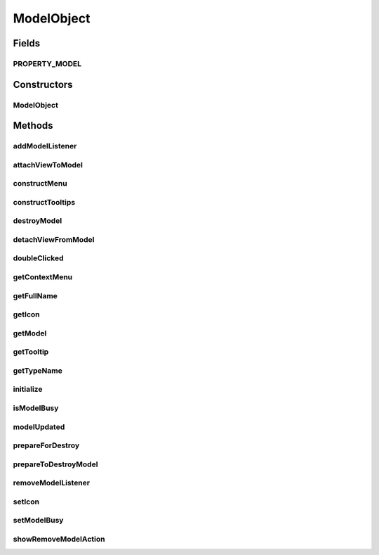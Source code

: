 .. java:import:: java.security InvalidParameterException

.. java:import:: java.util ArrayList

.. java:import:: java.util HashSet

.. java:import:: javax.swing JPopupMenu

.. java:import:: ca.nengo.ui.actions RemoveModelAction

.. java:import:: ca.nengo.ui.lib.util Util

.. java:import:: ca.nengo.ui.lib.util.menus PopupMenuBuilder

.. java:import:: ca.nengo.ui.lib.world Interactable

.. java:import:: ca.nengo.ui.lib.world WorldObject

.. java:import:: ca.nengo.ui.lib.world.activities Pulsator

.. java:import:: ca.nengo.ui.lib.world.elastic ElasticObject

.. java:import:: ca.nengo.ui.models.tooltips Tooltip

.. java:import:: ca.nengo.ui.models.tooltips TooltipBuilder

ModelObject
===========

.. java:package:: ca.nengo.ui.lib.objects.models
   :noindex:

.. java:type:: public abstract class ModelObject extends ElasticObject implements Interactable

   :author: User

Fields
------
PROPERTY_MODEL
^^^^^^^^^^^^^^

.. java:field:: public static final String PROPERTY_MODEL
   :outertype: ModelObject

   The property name that identifies a change in this node's Model

Constructors
------------
ModelObject
^^^^^^^^^^^

.. java:constructor:: public ModelObject(Object model)
   :outertype: ModelObject

   Create a UI Wrapper around a Model

   :param model: Model

Methods
-------
addModelListener
^^^^^^^^^^^^^^^^

.. java:method:: public void addModelListener(ModelListener listener)
   :outertype: ModelObject

attachViewToModel
^^^^^^^^^^^^^^^^^

.. java:method:: protected void attachViewToModel()
   :outertype: ModelObject

   Attaches the UI from the model

constructMenu
^^^^^^^^^^^^^

.. java:method:: protected void constructMenu(PopupMenuBuilder menu)
   :outertype: ModelObject

   :return: Constructed Context Menu

constructTooltips
^^^^^^^^^^^^^^^^^

.. java:method:: protected void constructTooltips(TooltipBuilder builder)
   :outertype: ModelObject

destroyModel
^^^^^^^^^^^^

.. java:method:: public final void destroyModel()
   :outertype: ModelObject

detachViewFromModel
^^^^^^^^^^^^^^^^^^^

.. java:method:: protected void detachViewFromModel()
   :outertype: ModelObject

   Detaches the UI form the model

doubleClicked
^^^^^^^^^^^^^

.. java:method:: @Override public void doubleClicked()
   :outertype: ModelObject

   Called if this object is double clicked on

getContextMenu
^^^^^^^^^^^^^^

.. java:method:: public final JPopupMenu getContextMenu()
   :outertype: ModelObject

getFullName
^^^^^^^^^^^

.. java:method:: public String getFullName()
   :outertype: ModelObject

getIcon
^^^^^^^

.. java:method:: public WorldObject getIcon()
   :outertype: ModelObject

   :return: Icon of this node

getModel
^^^^^^^^

.. java:method:: public Object getModel()
   :outertype: ModelObject

   :return: Model

getTooltip
^^^^^^^^^^

.. java:method:: @Override public final WorldObject getTooltip()
   :outertype: ModelObject

getTypeName
^^^^^^^^^^^

.. java:method:: public abstract String getTypeName()
   :outertype: ModelObject

   :return: What this type of Model is called

initialize
^^^^^^^^^^

.. java:method:: protected void initialize()
   :outertype: ModelObject

isModelBusy
^^^^^^^^^^^

.. java:method:: public boolean isModelBusy()
   :outertype: ModelObject

modelUpdated
^^^^^^^^^^^^

.. java:method:: protected void modelUpdated()
   :outertype: ModelObject

   Updates the UI from the model

prepareForDestroy
^^^^^^^^^^^^^^^^^

.. java:method:: @Override protected void prepareForDestroy()
   :outertype: ModelObject

prepareToDestroyModel
^^^^^^^^^^^^^^^^^^^^^

.. java:method:: protected void prepareToDestroyModel()
   :outertype: ModelObject

removeModelListener
^^^^^^^^^^^^^^^^^^^

.. java:method:: public void removeModelListener(ModelListener listener)
   :outertype: ModelObject

setIcon
^^^^^^^

.. java:method:: protected void setIcon(WorldObject newIcon)
   :outertype: ModelObject

   :param newIcon: New Icon

setModelBusy
^^^^^^^^^^^^

.. java:method:: public void setModelBusy(boolean isBusy)
   :outertype: ModelObject

   :param isBusy: Whether the model is currently busy. If it is busy, the object will not be interactable.

showRemoveModelAction
^^^^^^^^^^^^^^^^^^^^^

.. java:method:: protected boolean showRemoveModelAction()
   :outertype: ModelObject

